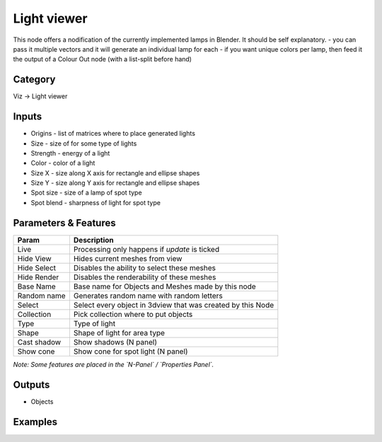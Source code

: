 Light viewer
============

.. image:: https://user-images.githubusercontent.com/28003269/91758075-74066800-ebe0-11ea-8df0-c787037fb664.png

This node offers a nodification of the currently implemented lamps in Blender. It should be self explanatory.
- you can pass it multiple vectors and it will generate an individual lamp for each
- if you want unique colors per lamp, then feed it the output of a Colour Out node (with a list-split before hand)

Category
--------

Viz -> Light viewer


Inputs
------

- Origins - list of matrices where to place generated lights
- Size - size of for some type of lights
- Strength - energy of a light
- Color - color of a light
- Size X - size along X axis for rectangle and ellipse shapes
- Size Y - size along Y axis for rectangle and ellipse shapes
- Spot size - size of a lamp of spot type
- Spot blend - sharpness of light for spot type

Parameters & Features
---------------------

+-------------------+---------------------------------------------------------------------------------------+
| Param             | Description                                                                           |
+===================+=======================================================================================+
| Live              | Processing only happens if *update* is ticked                                         |
+-------------------+---------------------------------------------------------------------------------------+
| Hide View         | Hides current meshes from view                                                        |
+-------------------+---------------------------------------------------------------------------------------+
| Hide Select       | Disables the ability to select these meshes                                           |
+-------------------+---------------------------------------------------------------------------------------+
| Hide Render       | Disables the renderability of these meshes                                            |
+-------------------+---------------------------------------------------------------------------------------+
| Base Name         | Base name for Objects and Meshes made by this node                                    |
+-------------------+---------------------------------------------------------------------------------------+
| Random name       | Generates random name with random letters                                             |
+-------------------+---------------------------------------------------------------------------------------+
| Select            | Select every object in 3dview that was created by this Node                           |
+-------------------+---------------------------------------------------------------------------------------+
| Collection        | Pick collection where to put objects                                                  |
+-------------------+---------------------------------------------------------------------------------------+
| Type              | Type of light                                                                         |
+-------------------+---------------------------------------------------------------------------------------+
| Shape             | Shape of light for area type                                                          |
+-------------------+---------------------------------------------------------------------------------------+
| Cast shadow       | Show shadows (N panel)                                                                |
+-------------------+---------------------------------------------------------------------------------------+
| Show cone         | Show cone for spot light (N panel)                                                    |
+-------------------+---------------------------------------------------------------------------------------+

*Note: Some features are placed in the `N-Panel` / `Properties Panel`.*

Outputs
-------

- Objects


Examples
--------

.. image:: https://user-images.githubusercontent.com/28003269/91792064-ac7c6500-ec25-11ea-94ab-26e57ffcf819.png
